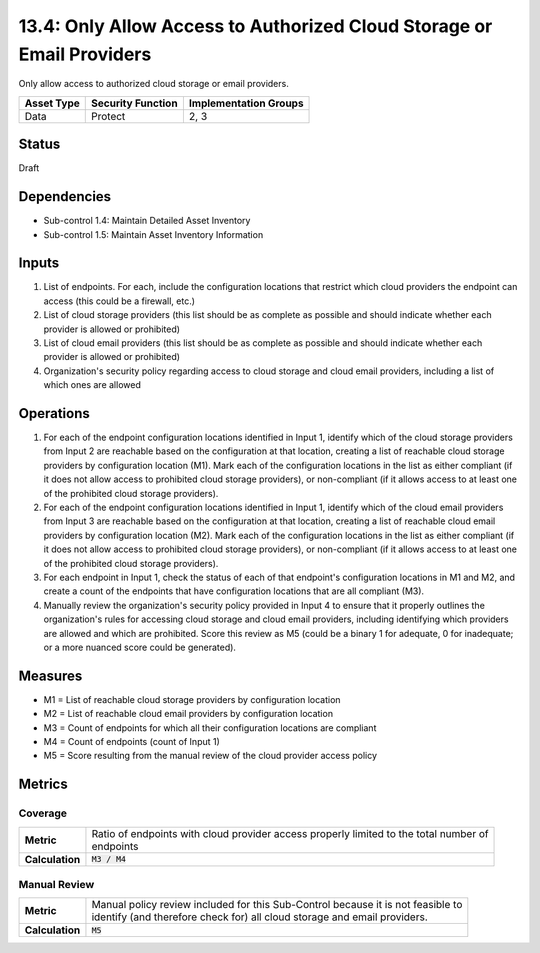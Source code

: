 13.4: Only Allow Access to Authorized Cloud Storage or Email Providers
======================================================================
Only allow access to authorized cloud storage or email providers.

.. list-table::
	:header-rows: 1

	* - Asset Type
	  - Security Function
	  - Implementation Groups
	* - Data
	  - Protect
	  - 2, 3

Status
------
Draft

Dependencies
------------
* Sub-control 1.4: Maintain Detailed Asset Inventory
* Sub-control 1.5: Maintain Asset Inventory Information

Inputs
-----------
#. List of endpoints. For each, include the configuration locations that restrict which cloud providers the endpoint can access (this could be a firewall, etc.)
#. List of cloud storage providers (this list should be as complete as possible and should indicate whether each provider is allowed or prohibited)
#. List of cloud email providers (this list should be as complete as possible and should indicate whether each provider is allowed or prohibited)
#. Organization's security policy regarding access to cloud storage and cloud email providers, including a list of which ones are allowed

Operations
----------
#. For each of the endpoint configuration locations identified in Input 1, identify which of the cloud storage providers from Input 2 are reachable based on the configuration at that location, creating a list of reachable cloud storage providers by configuration location (M1). Mark each of the configuration locations in the list as either compliant (if it does not allow access to prohibited cloud storage providers), or non-compliant (if it allows access to at least one of the prohibited cloud storage providers).
#. For each of the endpoint configuration locations identified in Input 1, identify which of the cloud email providers from Input 3 are reachable based on the configuration at that location, creating a list of reachable cloud email providers by configuration location (M2). Mark each of the configuration locations in the list as either compliant (if it does not allow access to prohibited cloud storage providers), or non-compliant (if it allows access to at least one of the prohibited cloud storage providers).
#. For each endpoint in Input 1, check the status of each of that endpoint's configuration locations in M1 and M2, and create a count of the endpoints that have configuration locations that are all compliant (M3).
#. Manually review the organization's security policy provided in Input 4 to ensure that it properly outlines the organization's rules for accessing cloud storage and cloud email providers, including identifying which providers are allowed and which are prohibited. Score this review as M5 (could be a binary 1 for adequate, 0 for inadequate; or a more nuanced score could be generated).

Measures
--------
* M1 = List of reachable cloud storage providers by configuration location
* M2 = List of reachable cloud email providers by configuration location
* M3 = Count of endpoints for which all their configuration locations are compliant
* M4 = Count of endpoints (count of Input 1)
* M5 = Score resulting from the manual review of the cloud provider access policy

Metrics
-------

Coverage
^^^^^^^^
.. list-table::

	* - **Metric**
	  - | Ratio of endpoints with cloud provider access properly limited to the total number of
	    | endpoints
	* - **Calculation**
	  - :code:`M3 / M4`

Manual Review
^^^^^^^^^^^^^
.. list-table::

	* - **Metric**
	  - | Manual policy review included for this Sub-Control because it is not feasible to
	    | identify (and therefore check for) all cloud storage and email providers.
	* - **Calculation**
	  - :code:`M5`

.. history
.. authors
.. license
